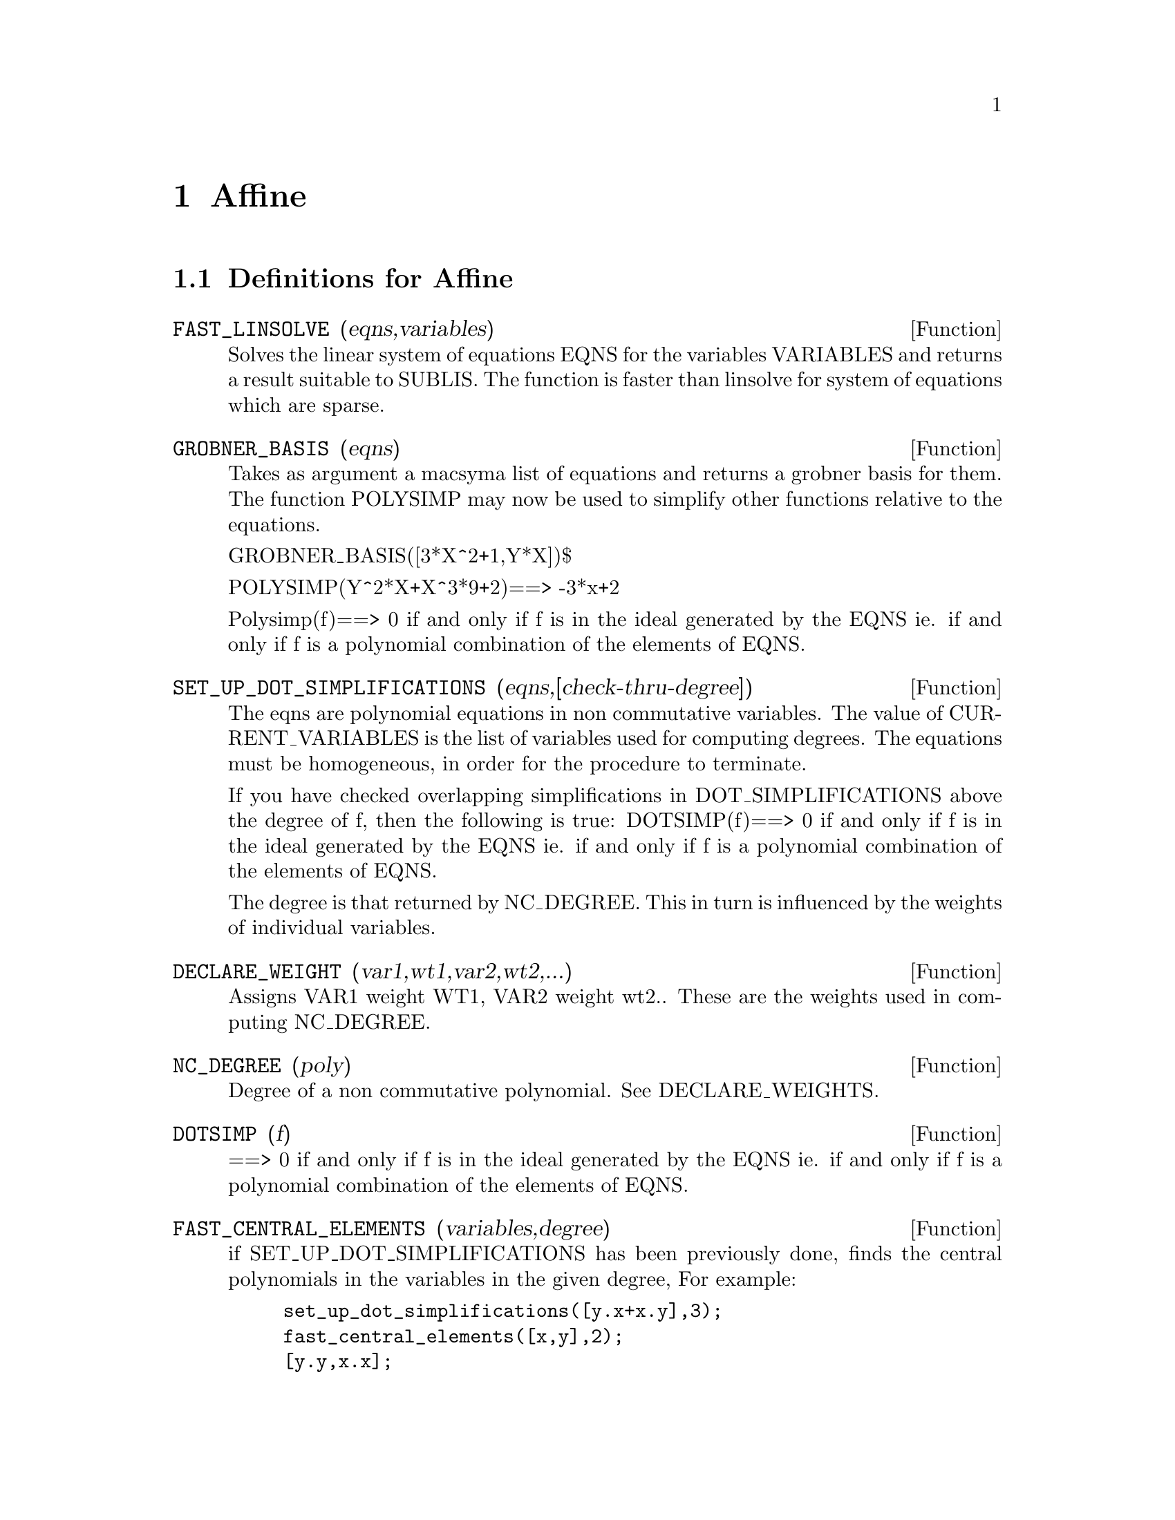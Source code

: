 @node Affine, Tensor, Debugging, Top
@chapter Affine
@c end concepts Affine
@menu
* Definitions for Affine::      
@end menu

@node Definitions for Affine,  , Affine, Affine
@section Definitions for Affine
@c @node FAST_LINSOLVE
@c @unnumberedsec phony
@defun FAST_LINSOLVE (eqns,variables)
Solves the linear system of equations
EQNS for the variables VARIABLES  and returns a result suitable to
SUBLIS.  The function is faster than linsolve for system of equations which
are sparse.

@end defun
@c @node GROBNER_BASIS
@c @unnumberedsec phony
@defun GROBNER_BASIS (eqns)
Takes as argument a macsyma list of equations
and returns a grobner basis for them.  The function POLYSIMP may now
be used to simplify other functions relative to the equations.

GROBNER_BASIS([3*X^2+1,Y*X])$

POLYSIMP(Y^2*X+X^3*9+2)==> -3*x+2

Polysimp(f)==> 0 if and only if f is in the ideal generated by the EQNS  ie.
if and only if f is a polynomial combination of the elements of EQNS.

@end defun
@c @node SET_UP_DOT_SIMPLIFICATIONS
@c @unnumberedsec phony
@defun SET_UP_DOT_SIMPLIFICATIONS (eqns,[check-thru-degree])
The eqns are
polynomial equations in non commutative variables.
The value of CURRENT_VARIABLES is the 
list of variables used for computing degrees.  The equations must be
homogeneous, in order for the procedure to terminate.  

If you have checked overlapping simplifications in DOT_SIMPLIFICATIONS
above the degree of f, then the following is true:
DOTSIMP(f)==> 0 if and only if f is in the ideal generated by the EQNS  ie.
if and only if f is a polynomial combination of the elements of EQNS.

The degree is that returned by NC_DEGREE.   This in turn is influenced by
the weights of individual variables.

@end defun
@c @node DECLARE_WEIGHT
@c @unnumberedsec phony
@defun DECLARE_WEIGHT (var1,wt1,var2,wt2,...)
Assigns VAR1 weight WT1, VAR2 weight wt2..
These are the weights used in computing NC_DEGREE.

@end defun
@c @node NC_DEGREE
@c @unnumberedsec phony
@defun NC_DEGREE (poly)
Degree of a non commutative polynomial.  See DECLARE_WEIGHTS.

@end defun
@c @node DOTSIMP
@c @unnumberedsec phony
@defun DOTSIMP (f)
==> 0 if and only if f is in the ideal generated by the EQNS  ie.
if and only if f is a polynomial combination of the elements of EQNS.

@end defun
@c @node FAST_CENTRAL_ELEMENTS
@c @unnumberedsec phony
@defun FAST_CENTRAL_ELEMENTS (variables,degree)
if SET_UP_DOT_SIMPLIFICATIONS has been previously done, finds the central polynomials
in the variables in the given degree, 
For example:
@example
set_up_dot_simplifications([y.x+x.y],3);
fast_central_elements([x,y],2);
[y.y,x.x];
@end example
@end defun
@c @node CHECK_OVERLAPS
@c @unnumberedsec phony
@defun CHECK_OVERLAPS (degree,add-to-simps)
checks the overlaps thru degree,
making sure that you have sufficient simplification rules in each
degree, for dotsimp to work correctly.  This process can be speeded
up if you know before hand what the dimension of the space of monomials is.
If it is of finite global dimension, then HILBERT should be used.  If you
don't know the monomial dimensions, do not specify a RANK_FUNCTIION.
An optional third argument RESET, false says don't bother to query
about resetting things.

@end defun
@c @node MONO
@c @unnumberedsec phony
@defun MONO (vari,n)
VARI is a list of variables.   Returns the list of independent
monomials relative to the current dot_simplifications, in degree N

@end defun
@c @node MONOMIAL_DIMENSIONS
@c @unnumberedsec phony
@defun MONOMIAL_DIMENSIONS (n)

Compute the hilbert series through degreen n for the current algebra.


@end defun
@c @node EXTRACT_LINEAR_EQUATIONS
@c @unnumberedsec phony
@defun EXTRACT_LINEAR_EQUATIONS (List_nc_polys,monoms)

Makes a list of the coefficients of the polynomials in list_nc_polys
of the monoms.  MONOMS is a list of noncommutative monomials.   The
coefficients should be scalars.   Use LIST_NC_MONOMIALS to build the list of
monoms.

@end defun
@c @node LIST_NC_MONOMIALS
@c @unnumberedsec phony
@defun LIST_NC_MONOMIALS (polys_or_list)

returns a list of the non commutative monomials occurring in a polynomial
or a collection of polynomials.

@end defun
@c @node PCOEFF
@c @unnumberedsec phony
@defun PCOEFF (poly monom [variables-to-exclude-from-cof (list-variables monom)])


This function is called from lisp level, and uses internal poly format.
@example

CL-MAXIMA>>(setq me (st-rat #$x^2*u+y+1$))
(#:Y 1 1 0 (#:X 2 (#:U 1 1) 0 1))

CL-MAXIMA>>(pcoeff me (st-rat #$x^2$))
(#:U 1 1)
@end example
@noindent

Rule: if a variable appears in monom it must be to the exact power,
and if it is in variables to exclude it may not appear unless it was
in monom to the exact power.  (pcoeff pol 1 ..) will exclude variables
like substituting them to be zero.

@end defun
@c @node NEW-DISREP
@c @unnumberedsec phony
@defun NEW-DISREP (poly)

From lisp this returns the general maxima format for an arg which is
in st-rat form:

@example
(displa(new-disrep (setq me (st-rat #$x^2*u+y+1$))))

       2
Y + U X  + 1

@end example
@end defun
@c @node CREATE_LIST
@c @unnumberedsec phony
@defun CREATE_LIST (form,var1,list1,var2,list2,...)

Create a list by evaluating FORM with VAR1 bound to
each element of LIST1, and for each such binding bind VAR2
to each element of LIST2,...
The number of elements in the result will be
length(list1)*length(list2)*...
Each VARn must actually be a symbol--it will not be evaluated.
The LISTn args will be evaluated once at the beginning of the
iteration.  



@example

(C82) create_list1(x^i,i,[1,3,7]);
(D82) [X,X^3,X^7]
@end example
@noindent

With a double iteration:
@example
(C79) create_list([i,j],i,[a,b],j,[e,f,h]);
(D79) [[A,E],[A,F],[A,H],[B,E],[B,F],[B,H]]
@end example

Instead of LISTn two args maybe supplied each of which should
evaluate to a number.   These will be the inclusive lower and
upper bounds for the iteration.   

@example
(C81) create_list([i,j],i,[1,2,3],j,1,i);
(D81) [[1,1],[2,1],[2,2],[3,1],[3,2],[3,3]]
@end example


Note that the limits or list for the j variable can
depend on the current value of i.


@end defun
@c @node ALL_DOTSIMP_DENOMS
@c @unnumberedsec phony
@defvar ALL_DOTSIMP_DENOMS

if its value is FALSE the denominators encountered in getting
dotsimps will not be collected.   To collect the denoms
@example
ALL_DOTSIMP_DENOMS:[];
@end example
@noindent
and they will be nconc'd onto the end of the list.


@end defvar



